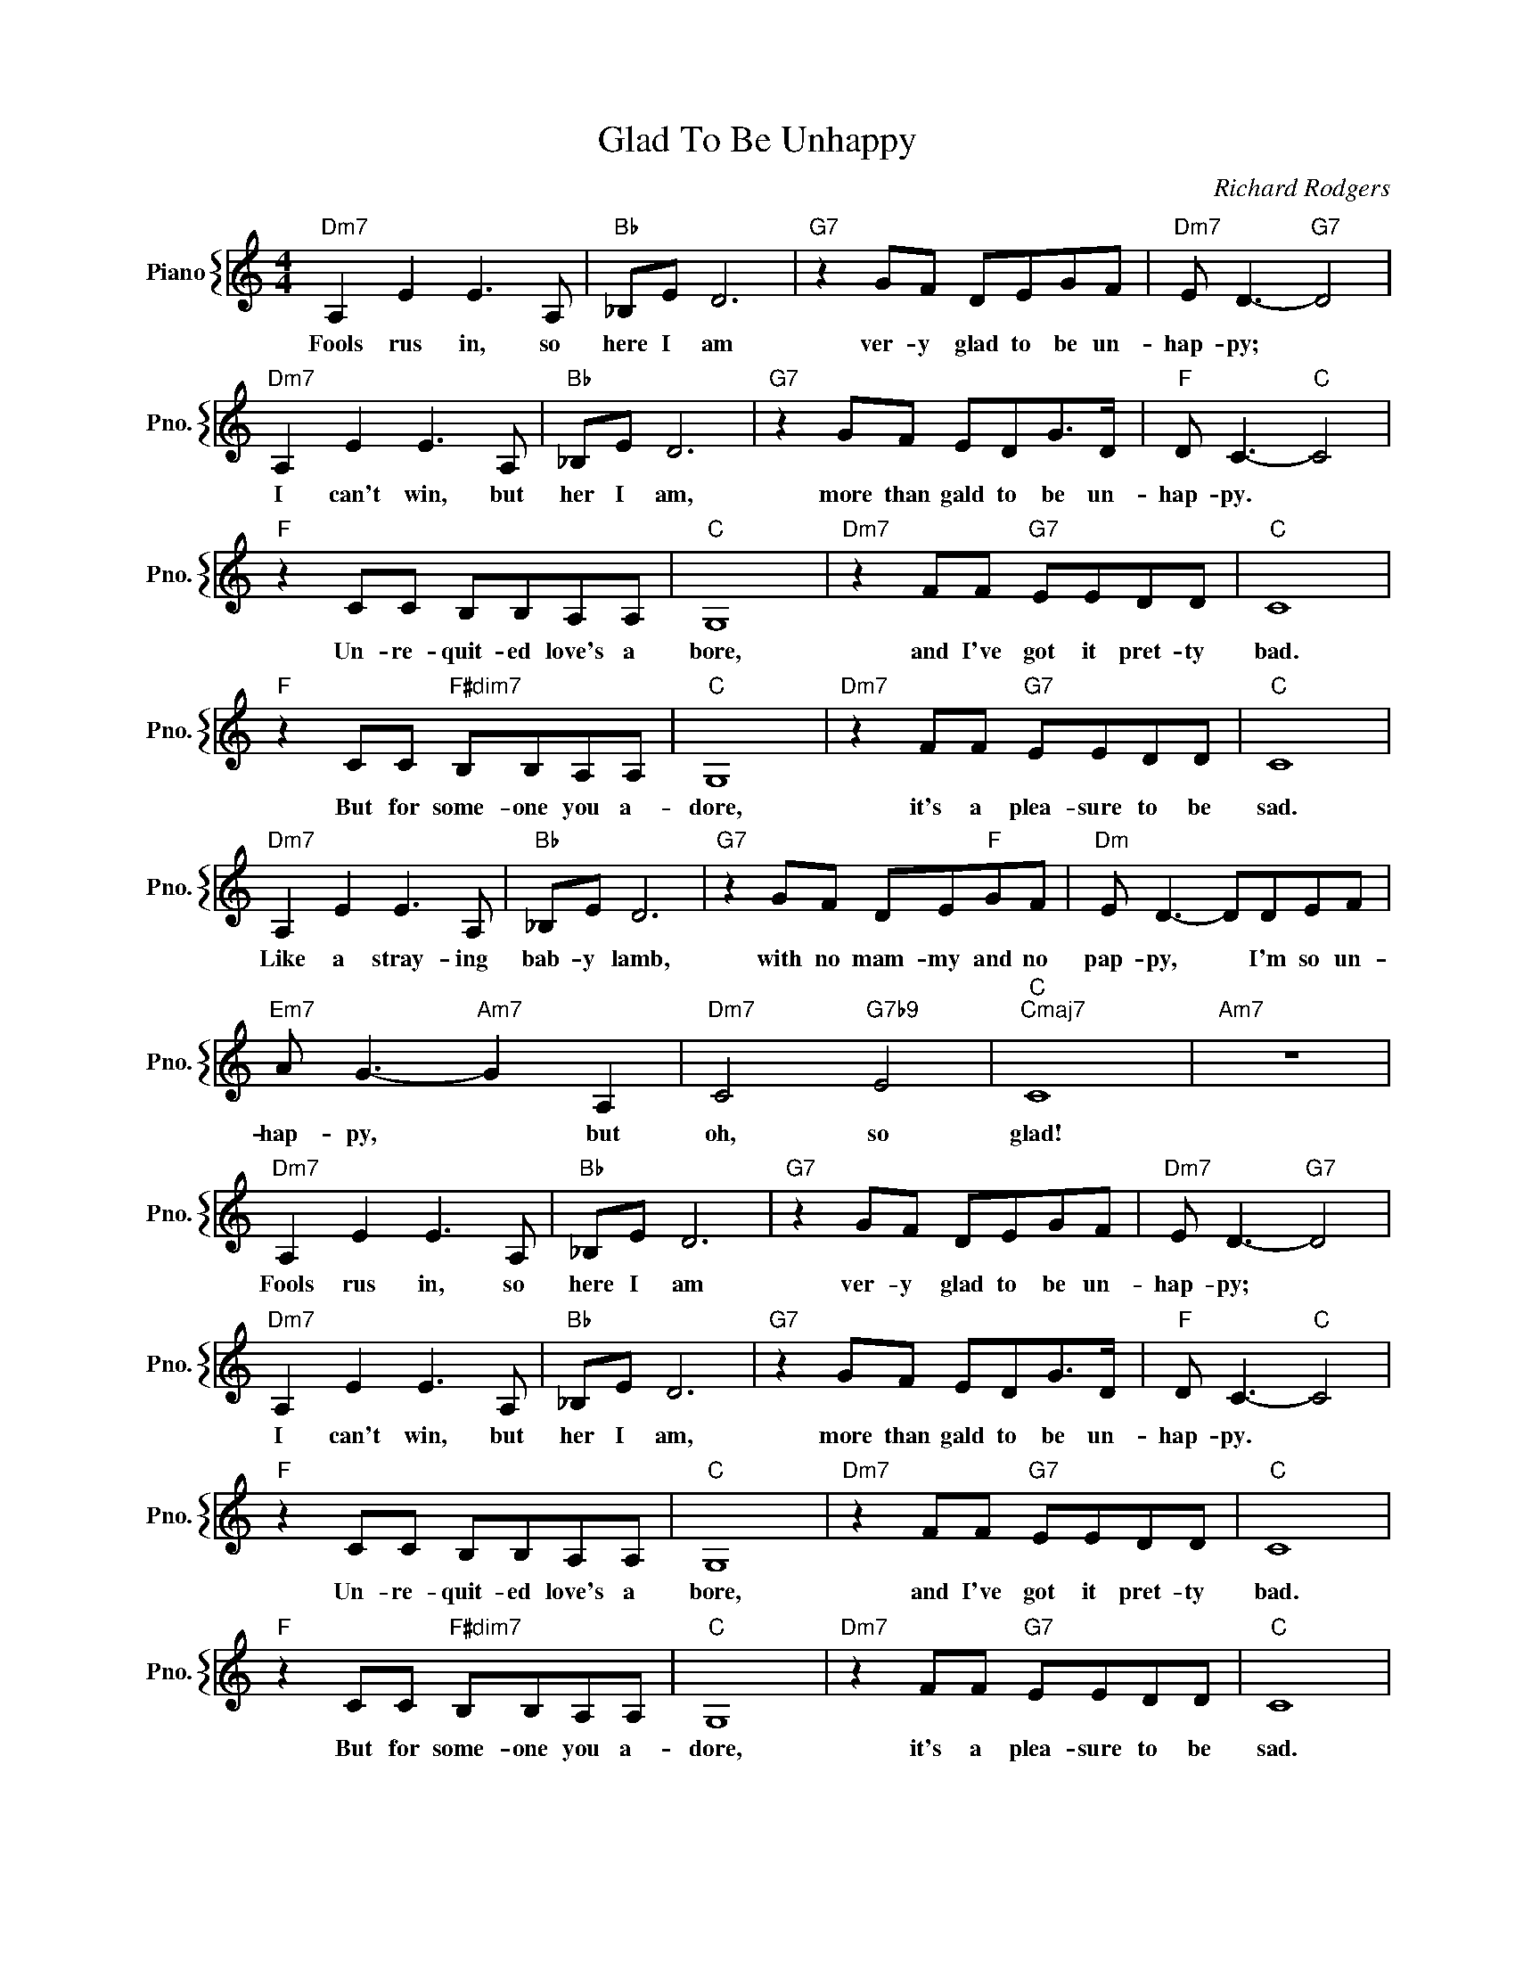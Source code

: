 X:1
T:Glad To Be Unhappy
C:Richard Rodgers
%%score { 1 }
L:1/4
M:4/4
I:linebreak $
K:C
V:1 treble nm="Piano" snm="Pno."
V:1
"Dm7" A, E E3/2 A,/ |"Bb" _B,/E/ D3 |"G7" z G/F/ D/E/G/F/ |"Dm7" E/ D3/2-"G7" D2 |$ %4
w: Fools rus in, so|here I am|ver- y glad to be un-|hap- py; *|
"Dm7" A, E E3/2 A,/ |"Bb" _B,/E/ D3 |"G7" z G/F/ E/D/G/>D/ |"F" D/ C3/2-"C" C2 |$ %8
w: I can't win, but|her I am,|more than gald to be un-|hap- py. *|
"F" z C/C/ B,/B,/A,/A,/ |"C" G,4 |"Dm7" z F/F/"G7" E/E/D/D/ |"C" C4 |$ %12
w: Un- re- quit- ed love's a|bore,|and I've got it pret- ty|bad.|
"F" z C/C/"F#dim7" B,/B,/A,/A,/ |"C" G,4 |"Dm7" z F/F/"G7" E/E/D/D/ |"C" C4 |$"Dm7" A, E E3/2 A,/ | %17
w: But for some- one you a-|dore,|it's a plea- sure to be|sad.|Like a stray- ing|
"Bb" _B,/E/ D3 |"G7" z G/F/ D/E/"F"G/F/ |"Dm" E/ D3/2- D/D/E/F/ |$"Em7" A/ G3/2-"Am7" G A, | %21
w: bab- y lamb,|with no mam- my and no|pap- py, * I'm so un-|hap- py, * but|
"Dm7" C2"G7b9" E2 |"C""Cmaj7" C4 |"Am7" z4 |"Dm7" A, E E3/2 A,/ |"Bb" _B,/E/ D3 | %26
w: oh, so|glad!||Fools rus in, so|here I am|
"G7" z G/F/ D/E/G/F/ |"Dm7" E/ D3/2-"G7" D2 |$"Dm7" A, E E3/2 A,/ |"Bb" _B,/E/ D3 | %30
w: ver- y glad to be un-|hap- py; *|I can't win, but|her I am,|
"G7" z G/F/ E/D/G/>D/ |"F" D/ C3/2-"C" C2 |$"F" z C/C/ B,/B,/A,/A,/ |"C" G,4 | %34
w: more than gald to be un-|hap- py. *|Un- re- quit- ed love's a|bore,|
"Dm7" z F/F/"G7" E/E/D/D/ |"C" C4 |$"F" z C/C/"F#dim7" B,/B,/A,/A,/ |"C" G,4 | %38
w: and I've got it pret- ty|bad.|But for some- one you a-|dore,|
"Dm7" z F/F/"G7" E/E/D/D/ |"C" C4 |$"Dm7" A, E E3/2 A,/ |"Bb" _B,/E/ D3 |"G7" z G/F/ D/E/"F"G/F/ | %43
w: it's a plea- sure to be|sad.|Like a stray- ing|bab- y lamb,|with no mam- my and no|
"Dm" E/ D3/2- D/D/E/F/ |$"Em7" A/ G3/2-"Am7" G A, |"Dm7" C2"G7b9" E2 |"C""Cmaj7" C4 |"Am7" z4 | %48
w: pap- py, * I'm so un-|hap- py, * but|oh, so|glad!||
"C" C4- | C2- C z | %50
w: ||
